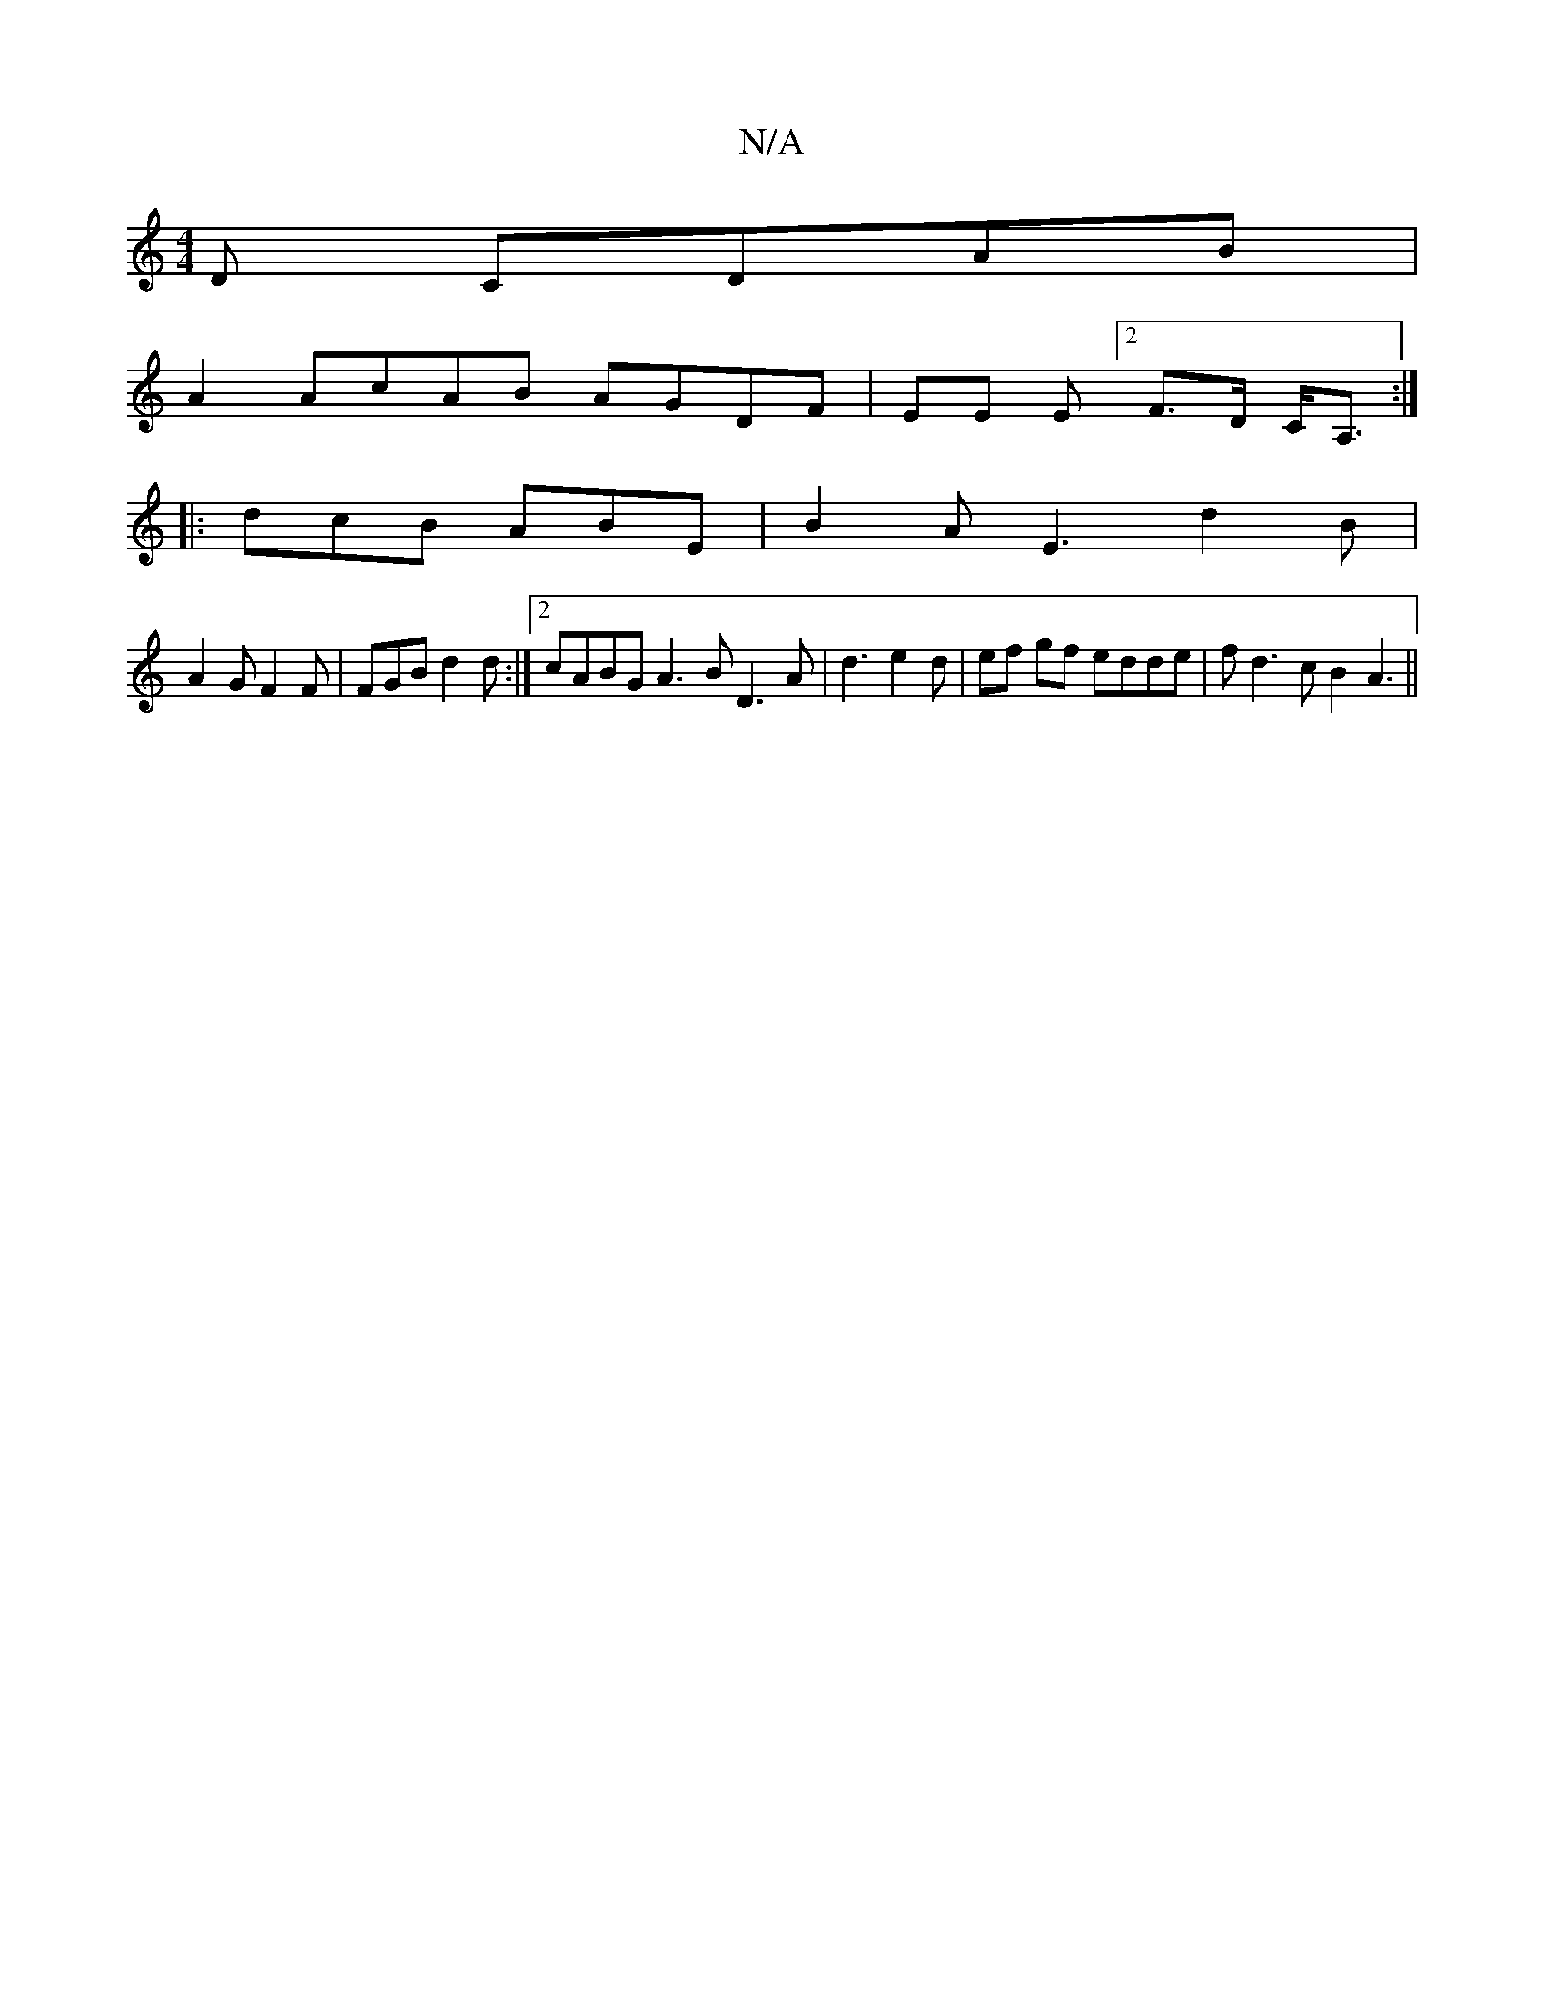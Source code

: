 X:1
T:N/A
M:4/4
R:N/A
K:Cmajor
D CDAB|
A2 AcAB AGDF|EE E[2F>D C<A, :|
|: dcB ABE | B2 A E3 d2B |
A2 G F2F | FGB d2d :|2 cABG A3B D3 A | d3 e2d | ef gf edde | fd3cB2 A3||

M:3/4]erdBGA BcBA|"D"AFDF GABd | Bc BA Ae ge|fe Afdc d2 ed d